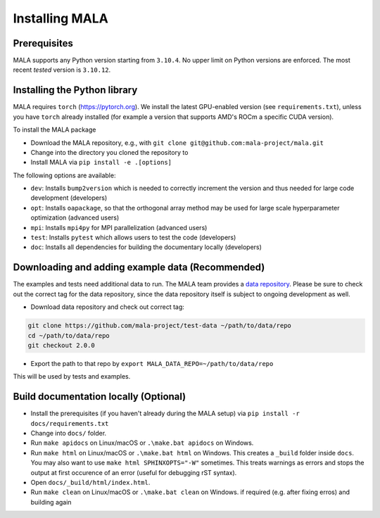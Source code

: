 Installing MALA
===============

Prerequisites
**************

MALA supports any Python version starting from ``3.10.4``. No upper limit on
Python versions are enforced. The most recent *tested* version is ``3.10.12``.

Installing the Python library
*****************************

MALA requires ``torch`` (https://pytorch.org). We install the latest
GPU-enabled version (see ``requirements.txt``),
unless you have ``torch`` already installed (for example a version that supports
AMD's ROCm a specific CUDA version).

To install the MALA package

* Download the MALA repository, e.g., with ``git clone git@github.com:mala-project/mala.git``
* Change into the directory you cloned the repository to
* Install MALA via ``pip install -e .[options]``

The following options are available:

- ``dev``: Installs ``bump2version`` which is needed to correctly increment
  the version and thus needed for large code development (developers)
- ``opt``: Installs ``oapackage``, so that the orthogonal array
  method may be used for large scale hyperparameter optimization (advanced users)
- ``mpi``: Installs ``mpi4py`` for MPI parallelization (advanced users)
- ``test``: Installs ``pytest`` which allows users to test the code (developers)
- ``doc``: Installs all dependencies for building the documentary locally (developers)

Downloading and adding example data (Recommended)
*************************************************

The examples and tests need additional data to run. The MALA team provides a
`data repository <https://github.com/mala-project/test-data>`_. Please be sure
to check out the correct tag for the data repository, since the data repository
itself is subject to ongoing development as well.

* Download data repository and check out correct tag:

.. code-block:: bash

    git clone https://github.com/mala-project/test-data ~/path/to/data/repo
    cd ~/path/to/data/repo
    git checkout 2.0.0

* Export the path to that repo by ``export MALA_DATA_REPO=~/path/to/data/repo``

This will be used by tests and examples.

Build documentation locally (Optional)
**************************************

* Install the prerequisites (if you haven't already during the MALA setup) via ``pip install -r docs/requirements.txt``
* Change into ``docs/`` folder.
* Run ``make apidocs`` on Linux/macOS or ``.\make.bat apidocs`` on Windows.
* Run ``make html`` on Linux/macOS or ``.\make.bat html`` on Windows. This creates a ``_build`` folder inside ``docs``. You may also want to use ``make html SPHINXOPTS="-W"`` sometimes. This treats warnings as errors and stops the output at first occurence of an error (useful for debugging rST syntax).
* Open ``docs/_build/html/index.html``.
* Run ``make clean`` on Linux/macOS or ``.\make.bat clean`` on Windows. if required (e.g. after fixing erros) and building again

